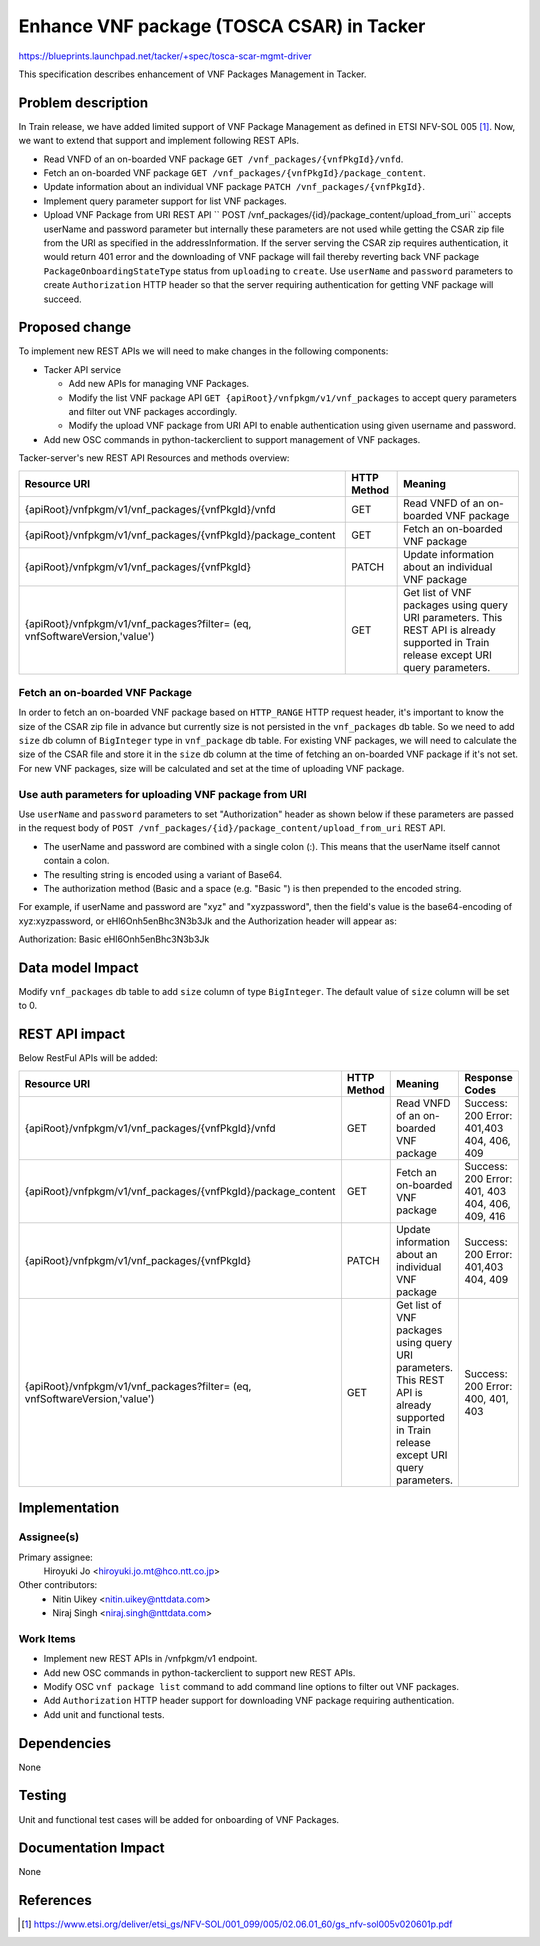 ==========================================
Enhance VNF package (TOSCA CSAR) in Tacker
==========================================
https://blueprints.launchpad.net/tacker/+spec/tosca-scar-mgmt-driver

This specification describes enhancement of VNF Packages Management in
Tacker.

Problem description
===================

In Train release, we have added limited support of VNF Package
Management as defined in ETSI NFV-SOL 005 [#etsi_sol005]_. Now, we want
to extend that support and implement following REST APIs.

* Read VNFD of an on-boarded VNF package ``GET /vnf_packages/{vnfPkgId}/vnfd``.
* Fetch an on-boarded VNF package ``GET /vnf_packages/{vnfPkgId}/package_content``.
* Update information about an individual VNF package ``PATCH /vnf_packages/{vnfPkgId}``.
* Implement query parameter support for list VNF packages.
* Upload VNF Package from URI REST API
  `` POST /vnf_packages/{id}/package_content/upload_from_uri`` accepts
  userName and password parameter but internally these parameters are
  not used while getting the CSAR zip file from the URI as specified in
  the addressInformation. If the server serving the CSAR zip requires
  authentication, it would return 401 error and the downloading of VNF
  package will fail thereby reverting back VNF package
  ``PackageOnboardingStateType`` status from ``uploading`` to
  ``create``. Use ``userName`` and ``password`` parameters to create
  ``Authorization`` HTTP header so that the server requiring
  authentication for getting VNF package will succeed.


Proposed change
===============

To implement new REST APIs we will need to make changes in the following
components:

* Tacker API service

  * Add new APIs for managing VNF Packages.
  * Modify the list VNF package API
    ``GET {apiRoot}/vnfpkgm/v1/vnf_packages`` to accept query parameters
    and filter out VNF packages accordingly.
  * Modify the upload VNF package from URI API to enable authentication
    using given username and password.
* Add new OSC commands in python-tackerclient to support management of
  VNF packages.

Tacker-server's new REST API Resources and methods overview:

+---------------------------------------------------------------+-------------+----------------------------------------+
| Resource URI                                                  | HTTP Method | Meaning                                |
+===============================================================+=============+========================================+
| {apiRoot}/vnfpkgm/v1/vnf_packages/{vnfPkgId}/vnfd             | GET         | Read VNFD of an on-boarded VNF package |
+---------------------------------------------------------------+-------------+----------------------------------------+
| {apiRoot}/vnfpkgm/v1/vnf_packages/{vnfPkgId}/package_content  | GET         | Fetch an on-boarded VNF package        |
+---------------------------------------------------------------+-------------+----------------------------------------+
| {apiRoot}/vnfpkgm/v1/vnf_packages/{vnfPkgId}                  | PATCH       | Update information about an individual |
|                                                               |             | VNF package                            |
+---------------------------------------------------------------+-------------+----------------------------------------+
| {apiRoot}/vnfpkgm/v1/vnf_packages?filter=                     | GET         | Get list of VNF packages using query   |
| (eq, vnfSoftwareVersion,'value')                              |             | URI parameters. This REST API is       |
|                                                               |             | already supported in Train release     |
|                                                               |             | except URI query parameters.           |
+---------------------------------------------------------------+-------------+----------------------------------------+

Fetch an on-boarded VNF Package
-------------------------------

In order to fetch an on-boarded VNF package based on ``HTTP_RANGE`` HTTP
request header, it's important to know the size of the CSAR zip file in
advance but currently size is not persisted in the ``vnf_packages`` db
table. So we need to add ``size`` db column of ``BigInteger`` type in
``vnf_package`` db table. For existing VNF packages, we will need to
calculate the size of the CSAR file and store it in the ``size`` db
column at the time of fetching an on-boarded VNF package if it's not
set. For new VNF packages, size will be calculated and set at the time
of uploading VNF package.



Use auth parameters for uploading VNF package from URI
------------------------------------------------------

Use ``userName`` and ``password`` parameters to set "Authorization"
header as shown below if these parameters are passed in the request body
of ``POST /vnf_packages/{id}/package_content/upload_from_uri`` REST API.

* The userName and password are combined with a single colon (:).
  This means that the userName itself cannot contain a colon.
* The resulting string is encoded using a variant of Base64.
* The authorization method (Basic and a space (e.g. "Basic ") is then
  prepended to the encoded string.

For example, if userName and password are "xyz" and "xyzpassword", then
the field's value is the base64-encoding of xyz:xyzpassword, or
eHl6Onh5enBhc3N3b3Jk and the Authorization header will appear as:

Authorization: Basic eHl6Onh5enBhc3N3b3Jk

Data model Impact
=================

Modify ``vnf_packages`` db table to add ``size`` column of type
``BigInteger``. The default value of ``size`` column will be set to 0.


REST API impact
===============

Below RestFul APIs will be added:

+--------------------------------------------------------------+-------------+----------------------------------------+-----------------+
| Resource URI                                                 | HTTP Method | Meaning                                | Response Codes  |
+==============================================================+=============+========================================+=================+
| {apiRoot}/vnfpkgm/v1/vnf_packages/{vnfPkgId}/vnfd            | GET         | Read VNFD of an on-boarded VNF package | Success: 200    |
|                                                              |             |                                        | Error: 401,403  |
|                                                              |             |                                        | 404, 406, 409   |
+--------------------------------------------------------------+-------------+----------------------------------------+-----------------+
| {apiRoot}/vnfpkgm/v1/vnf_packages/{vnfPkgId}/package_content | GET         | Fetch an on-boarded VNF package        | Success: 200    |
|                                                              |             |                                        | Error: 401, 403 |
|                                                              |             |                                        | 404, 406, 409,  |
|                                                              |             |                                        | 416             |
+--------------------------------------------------------------+-------------+----------------------------------------+-----------------+
| {apiRoot}/vnfpkgm/v1/vnf_packages/{vnfPkgId}                 | PATCH       | Update information about an individual | Success: 200    |
|                                                              |             | VNF package                            | Error: 401,403  |
|                                                              |             |                                        | 404, 409        |
+--------------------------------------------------------------+-------------+----------------------------------------+-----------------+
| {apiRoot}/vnfpkgm/v1/vnf_packages?filter=                    | GET         | Get list of VNF packages using query   | Success: 200    |
| (eq, vnfSoftwareVersion,'value')                             |             | URI parameters. This REST API is       | Error: 400, 401,|
|                                                              |             | already supported in Train release     | 403             |
|                                                              |             | except URI query parameters.           |                 |
+--------------------------------------------------------------+-------------+----------------------------------------+-----------------+


Implementation
==============

Assignee(s)
-----------

Primary assignee:
  Hiroyuki Jo <hiroyuki.jo.mt@hco.ntt.co.jp>

Other contributors:
 * Nitin Uikey <nitin.uikey@nttdata.com>
 * Niraj Singh <niraj.singh@nttdata.com>

Work Items
----------

* Implement new REST APIs in /vnfpkgm/v1 endpoint.
* Add new OSC commands in python-tackerclient to support new REST APIs.
* Modify OSC ``vnf package list`` command to add command line options to
  filter out VNF packages.
* Add ``Authorization`` HTTP header support for downloading VNF package
  requiring authentication.
* Add unit and functional tests.

Dependencies
============

None

Testing
=======

Unit and functional test cases will be added for onboarding of VNF
Packages.

Documentation Impact
====================

None

References
==========

.. [#etsi_sol005] https://www.etsi.org/deliver/etsi_gs/NFV-SOL/001_099/005/02.06.01_60/gs_nfv-sol005v020601p.pdf
